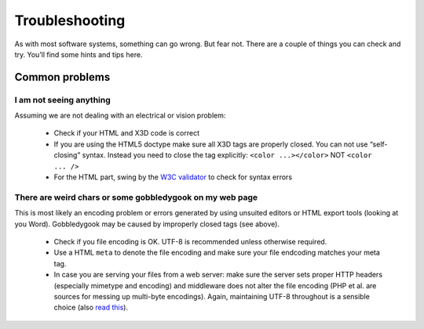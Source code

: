 .. _troubleshooting:

Troubleshooting
===============
As with most software systems, something can go wrong. But fear not. 
There are a couple of things you can check and try. You’ll find some 
hints and tips here.

Common problems
---------------

I am not seeing anything
~~~~~~~~~~~~~~~~~~~~~~~~
Assuming we are not dealing with an electrical or vision problem:

  * Check if your HTML and X3D code is correct
  * If you are using the HTML5 doctype make sure all X3D tags are properly 
    closed. You can not use “self-closing” syntax. Instead you need to close 
    the tag explicitly: ``<color ...></color>``  NOT ``<color ... />``
  * For the HTML part, swing by the `W3C validator <http://validator.w3.org/>`_
    to check for syntax errors


There are weird chars or some gobbledygook on my web page
~~~~~~~~~~~~~~~~~~~~~~~~~~~~~~~~~~~~~~~~~~~~~~~~~~~~~~~~~
This is most likely an encoding problem or errors generated by using unsuited 
editors or HTML export tools (looking at you Word). Gobbledygook may be 
caused by improperly closed tags (see above).

  * Check if you file encoding is OK. UTF-8 is recommended unless 
    otherwise required.
  * Use a HTML ``meta`` to denote the file encoding and make sure your file
    endcoding matches your meta tag.
  * In case you are serving your files from a web server: make sure the 
    server sets proper HTTP headers (especially mimetype and encoding) and 
    middleware does not alter the file encoding (PHP et al. are sources for 
    messing up multi-byte encodings). Again, maintaining UTF-8 throughout is 
    a sensible choice (also 
    `read this <http://www.joelonsoftware.com/articles/Unicode.html>`_).
